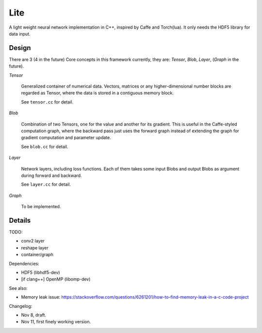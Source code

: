 Lite
====

A light weight neural network implementation in C++, inspired by Caffe and
Torch(lua). It only needs the HDF5 library for data input.

Design
------

There are 3 (4 in the future) Core concepts in this framework currently, they are:
*Tensor*, *Blob*, *Layer*, (*Graph* in the future).

*Tensor*

  Generalized container of numerical data. Vectors, matrices or any
  higher-dimensional number blocks are regarded as Tensor, where the
  data is stored in a contiguous memory block.

  See ``tensor.cc`` for detail.

*Blob*

  Combination of two Tensors, one for the value and another for its
  gradient. This is useful in the Caffe-styled computation graph,
  where the backward pass just uses the forward graph instead of
  extending the graph for gradient computation and parameter update.

  See ``blob.cc`` for detail.

*Layer*

  Network layers, including loss functions. Each of them takes some
  input Blobs and output Blobs as argument during forward and backward.

  See ``layer.cc`` for detail.

*Graph*

  To be implemented.

Details
-------

TODO:

* conv2 layer
* reshape layer
* container/graph

Dependencies:

* HDF5 (libhdf5-dev)
* [if clang++] OpenMP (libomp-dev)

See also:

* Memory leak issue: https://stackoverflow.com/questions/6261201/how-to-find-memory-leak-in-a-c-code-project

Changelog:

* Nov 8, draft.
* Nov 11, first finely working version.
